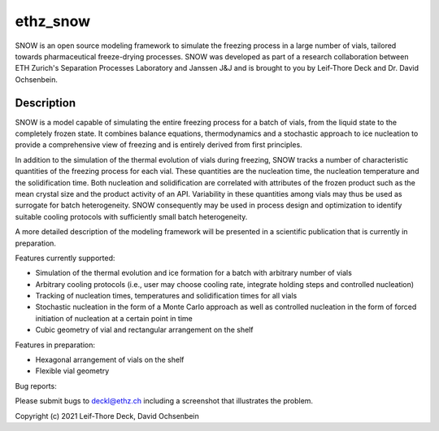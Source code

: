 =========
ethz_snow
=========


SNOW is an open source modeling framework to simulate the freezing process in a large number of vials, tailored towards pharmaceutical freeze-drying processes. SNOW was developed as part of a research collaboration between ETH Zurich's Separation Processes Laboratory and Janssen J&J and is brought to you by Leif-Thore Deck and Dr. David Ochsenbein.  

Description
===========

SNOW is a model capable of simulating the entire freezing process for a batch of vials, from the liquid state to the completely frozen state. It combines balance equations, thermodynamics and a stochastic approach to ice nucleation to provide a comprehensive view of freezing and is entirely derived from first principles. 

In addition to the simulation of the thermal evolution of vials during freezing, SNOW tracks a number of characteristic quantities of the freezing process for each vial. These quantities are the nucleation time, the nucleation temperature and the solidification time. Both nucleation and solidification are correlated with attributes of the frozen product such as the mean crystal size and the product activity of an API. Variability in these quantities among vials may thus be used as surrogate for batch heterogeneity. SNOW consequently may be used in process design and optimization to identify suitable cooling protocols with sufficiently small batch heterogeneity. 

A more detailed description of the modeling framework will be presented in a scientific publication that is currently in preparation. 

Features currently supported:

- Simulation of the thermal evolution and ice formation for a batch with arbitrary number of vials

- Arbitrary cooling protocols (i.e., user may choose cooling rate, integrate holding steps and controlled nucleation)

- Tracking of nucleation times, temperatures and solidification times for all vials

- Stochastic nucleation in the form of a Monte Carlo approach as well as controlled nucleation in the form of forced initiation of nucleation at a certain point in time

- Cubic geometry of vial and rectangular arrangement on the shelf

Features in preparation:

- Hexagonal arrangement of vials on the shelf

- Flexible vial geometry

Bug reports:

Please submit bugs to deckl@ethz.ch
including a screenshot that illustrates the problem.

Copyright (c) 2021 Leif-Thore Deck, David Ochsenbein
